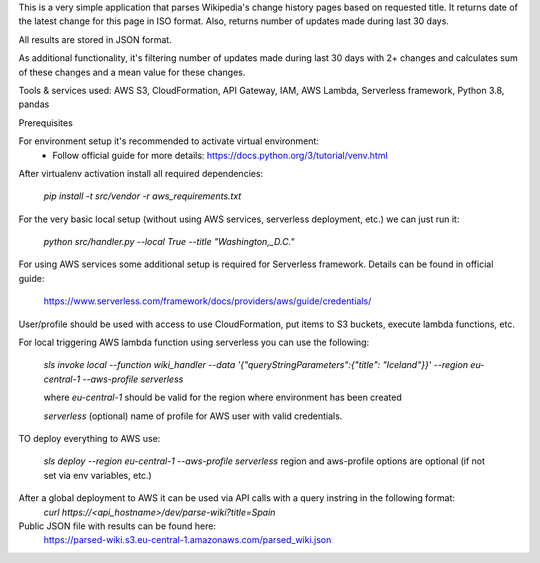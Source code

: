 This is a very simple application that parses Wikipedia's change history pages based on requested title.
It returns date of the latest change for this page in ISO format.
Also, returns number of updates made during last 30 days.

All results are stored in JSON format.

As additional functionality, it's filtering number of updates made during last 30 days with 2+ changes
and calculates sum of these changes and a mean value for these changes.

Tools & services used:
AWS S3, CloudFormation, API Gateway, IAM, AWS Lambda, Serverless framework, Python 3.8, pandas

Prerequisites

For environment setup it's recommended to activate virtual environment:
    - Follow official guide for more details:
      https://docs.python.org/3/tutorial/venv.html

After virtualenv activation install all required dependencies:

    `pip install -t src/vendor -r aws_requirements.txt`


For the very basic local setup (without using AWS services, serverless deployment, etc.) we can just run it:

    `python src/handler.py --local True --title "Washington,_D.C."`

For using AWS services some additional setup is required for Serverless framework.
Details can be found in official guide:
    https://www.serverless.com/framework/docs/providers/aws/guide/credentials/

User/profile should be used with access to use CloudFormation, put items to S3 buckets, execute lambda functions, etc.

For local triggering AWS lambda function using serverless you can use the following:

    `sls invoke local --function wiki_handler --data '{"queryStringParameters":{"title": "Iceland"}}' --region eu-central-1 --aws-profile serverless`

    where `eu-central-1` should be valid for the region where environment has been created
    
    `serverless` (optional) name of profile for AWS user with valid credentials.

TO deploy everything to AWS use:

    `sls deploy --region eu-central-1 --aws-profile serverless`
    region and aws-profile options are optional (if not set via env variables, etc.)

After a global deployment to AWS it can be used via API calls with a query instring in the following format:
    `curl https://<api_hostname>/dev/parse-wiki?title=Spain`

Public JSON file with results can be found here:
    https://parsed-wiki.s3.eu-central-1.amazonaws.com/parsed_wiki.json
